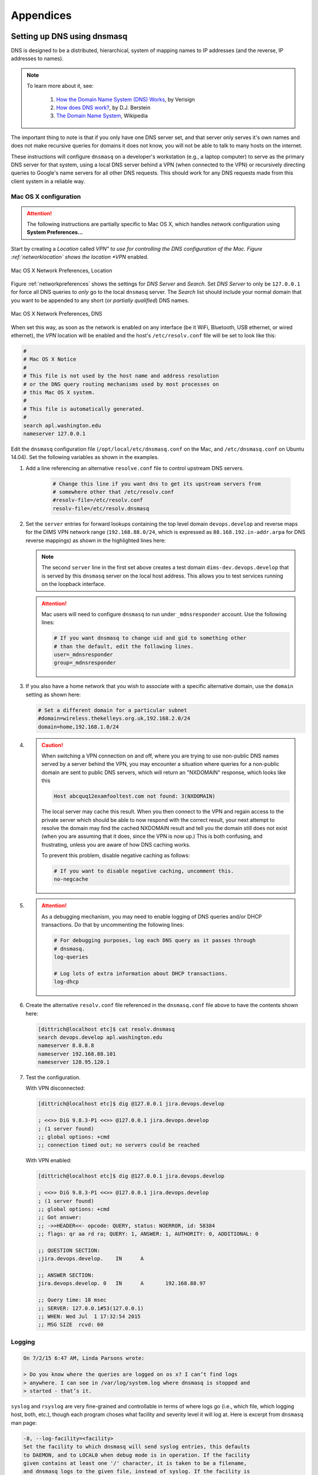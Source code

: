 .. _appendices:

Appendices
==========

.. _setupdnsmasq:

Setting up DNS using dnsmasq
----------------------------

DNS is designed to be a distributed, hierarchical, system of
mapping names to IP addresses (and the reverse, IP addresses
to names).

.. note::

   To learn more about it, see:

       #. `How the Domain Name System (DNS) Works`_, by Verisign

       #. `How does DNS work?`_, by D.J. Berstein

       #. `The Domain Name System`_, Wikipedia

..


.. _How the Domain Name System (DNS) Works: http://www.verisigninc.com/en_US/domain-names/online/how-dns-works/index.xhtml
.. _How does DNS work?: http://cr.yp.to/djbdns/intro-dns.html
.. _The Domain Name System: https://en.wikipedia.org/wiki/Domain_Name_System

The important thing to note is that if you only have one DNS
server set, and that server only serves it's own names and does
not make recursive queries for domains it does not know, you
will not be able to talk to many hosts on the internet.

These instructions will configure ``dnsmasq`` on a developer's
workstation (e.g., a laptop computer) to serve as the primary
DNS server for that system, using a local DNS server behind a
VPN (when connected to the VPN) or recursively directing queries
to Google's name servers for all other DNS requests. This should
work for any DNS requests made from this client system in a
reliable way.

.. _macosxdnsconfig:

Mac OS X configuration
~~~~~~~~~~~~~~~~~~~~~~

.. attention::

    The following instructions are partially specific to Mac OS X,
    which handles network configuration using **System Preferences...**

..

Start by creating a *Location* called *VPN" to use for
controlling the DNS configuration of the Mac. Figure
:ref:`networklocation` shows the location *VPN* enabled.

.. _networklocation:

.. figure:: images/OSX-network-Location.png
   :alt: Mac OS X Network Preferences, Location
   :width: 65%
   :align: center

   Mac OS X Network Preferences, Location

..

Figure :ref:`networkpreferences` shows the settings
for *DNS Server* and *Search*. Set *DNS Server* to
only be ``127.0.0.1`` for force all DNS queries to
*only* go to the local ``dnsmasq`` server. The *Search*
list should include your normal domain that you want
to be appended to any short (or *partially qualified*)
DNS names.

.. _networkpreferences:

.. figure:: images/OSX-network-DNS.png
   :alt: Mac OS X Network Preferences, DNS
   :width: 65%
   :align: center

   Mac OS X Network Preferences, DNS

..

When set this way, as soon as the network is enabled on any
interface (be it WiFi, Bluetooth, USB ethernet, or wired
ethernet), the *VPN* location will be enabled and the host's
``/etc/resolv.conf`` file will be set to look like this:

.. code-block:: bash

    #
    # Mac OS X Notice
    #
    # This file is not used by the host name and address resolution
    # or the DNS query routing mechanisms used by most processes on
    # this Mac OS X system.
    #
    # This file is automatically generated.
    #
    search apl.washington.edu
    nameserver 127.0.0.1

..

Edit the ``dnsmasq`` configuration file (``/opt/local/etc/dnsmasq.conf``
on the Mac, and ``/etc/dnsmasq.conf`` on Ubuntu 14.04). Set the following
variables as shown in the examples.

#. Add a line referencing an alternative ``resolve.conf`` file to
   control upstream DNS servers.

    .. code-block:: bash

        # Change this line if you want dns to get its upstream servers from
        # somewhere other that /etc/resolv.conf
        #resolv-file=/etc/resolv.conf
        resolv-file=/etc/resolv.dnsmasq

    ..

#. Set the ``server`` entries for forward lookups containing the top level
   domain ``devops.develop`` and reverse maps for the DIMS VPN network
   range (``192.168.88.0/24``, which is expressed as
   ``88.168.192.in-addr.arpa`` for DNS reverse mappings) as shown in the
   highlighted lines here:


   .. code-block:: bash
       :emphasize-lines: 4,5,10

       # Add other name servers here, with domain specs if they are for
       # non-public domains.
       #server=/localnet/192.168.0.1
       server=/devops.develop/192.168.88.101
       server=/dims-dev.devops.develop/127.0.0.1

       # Example of routing PTR queries to nameservers: this will send all
       # address->name queries for 192.168.3/24 to nameserver 10.1.2.3
       #server=/3.168.192.in-addr.arpa/10.1.2.3
       server=/88.168.192.in-addr.arpa/192.168.88.101

   ..

   .. note::

       The second ``server`` line in the first set above creates a test
       domain ``dims-dev.devops.develop`` that is served by this
       ``dnsmasq`` server on the local host address. This allows you to
       test services running on the loopback interface.

   ..

   .. attention::

       Mac users will need to configure ``dnsmasq`` to run under
       ``_mdnsresponder`` account. Use the following lines:

       .. code-block:: bash

           # If you want dnsmasq to change uid and gid to something other
           # than the default, edit the following lines.
           user=_mdnsresponder
           group=_mdnsresponder

       ..

   ..

#. If you also have a home network that you wish to associate with a specific
   alternative domain, use the ``domain`` setting as shown here:

   .. code-block:: bash

       # Set a different domain for a particular subnet
       #domain=wireless.thekelleys.org.uk,192.168.2.0/24
       domain=home,192.168.1.0/24

   ..

#. 
   
   .. caution::

       When switching a VPN connection on and off, where you are trying to use
       non-public DNS names served by a server behind the VPN, you may encounter a
       situation where queries for a non-public domain are sent to public DNS
       servers, which will return an "NXDOMAIN" response, which looks like this

       .. code-block:: bash

           Host abcquq12examfooltest.com not found: 3(NXDOMAIN)

       ..

       The local server may cache this result. When you then connect
       to the VPN and regain access to the private server which should
       be able to now respond with the correct result, your next attempt
       to resolve the domain may find the cached NXDOMAIN result
       and tell you the domain still does not exist (when you are assuming
       that it does, since the VPN is now up.) This is both confusing,
       and frustrating, unless you are aware of how DNS caching works.

       To prevent this problem, disable negative caching as follows:

       .. code-block:: bash

           # If you want to disable negative caching, uncomment this.
           no-negcache

       ..

#.

   .. attention::

       As a debugging mechanism, you may need to enable logging of
       DNS queries and/or DHCP transactions. Do that by uncommenting
       the following lines:

       .. code-block:: bash

           # For debugging purposes, log each DNS query as it passes through
           # dnsmasq.
           log-queries

           # Log lots of extra information about DHCP transactions.
           log-dhcp

       ..

   ..

#. Create the alternative ``resolv.conf`` file referenced in the
   ``dnsmasq.conf`` file above to have the contents shown here:

   .. code-block:: bash

       [dittrich@localhost etc]$ cat resolv.dnsmasq 
       search devops.develop apl.washington.edu
       nameserver 8.8.8.8
       nameserver 192.168.88.101
       nameserver 128.95.120.1

   ..

#. Test the configuration.
  
   With VPN disconnected:

   .. code-block:: bash

       [dittrich@localhost etc]$ dig @127.0.0.1 jira.devops.develop

       ; <<>> DiG 9.8.3-P1 <<>> @127.0.0.1 jira.devops.develop
       ; (1 server found)
       ;; global options: +cmd
       ;; connection timed out; no servers could be reached

   ..

   With VPN enabled:

   .. code-block:: bash

       [dittrich@localhost etc]$ dig @127.0.0.1 jira.devops.develop

       ; <<>> DiG 9.8.3-P1 <<>> @127.0.0.1 jira.devops.develop
       ; (1 server found)
       ;; global options: +cmd
       ;; Got answer:
       ;; ->>HEADER<<- opcode: QUERY, status: NOERROR, id: 58384
       ;; flags: qr aa rd ra; QUERY: 1, ANSWER: 1, AUTHORITY: 0, ADDITIONAL: 0

       ;; QUESTION SECTION:
       ;jira.devops.develop.    IN      A

       ;; ANSWER SECTION:
       jira.devops.develop. 0   IN      A       192.168.88.97

       ;; Query time: 18 msec
       ;; SERVER: 127.0.0.1#53(127.0.0.1)
       ;; WHEN: Wed Jul  1 17:32:54 2015
       ;; MSG SIZE  rcvd: 60

   ..

Logging
~~~~~~~

.. code-block:: bash

    On 7/2/15 6:47 AM, Linda Parsons wrote:

    > Do you know where the queries are logged on os x? I can’t find logs
    > anywhere. I can see in /var/log/system.log where dnsmasq is stopped and
    > started - that’s it.

..

``syslog`` and ``rsyslog`` are very fine-grained and controllable in terms of where
logs go (i.e., which file, which logging host, both, etc.), though each program
choses what facility and severity level it will log at. Here is excerpt from
``dnsmasq`` man page:

.. code-block:: bash

    -8, --log-facility=<facility>
    Set the facility to which dnsmasq will send syslog entries, this defaults
    to DAEMON, and to LOCAL0 when debug mode is in operation. If the facility
    given contains at least one '/' character, it is taken to be a filename,
    and dnsmasq logs to the given file, instead of syslog. If the facility is
    '-' then dnsmasq logs to stderr. (Errors whilst read- ing configuration
    will still go to syslog, but all output from a successful startup, and all
    output whilst running, will go exclusively to the file.) When logging to a
    file, dnsmasq will close and reopen the file when it receives SIGUSR2.
    This allows the log file to be rotated without stopping dnsmasq.

    ...

    When it receives SIGUSR2 and it is logging direct to a file (see
    --log-facility ) dnsmasq will close and reopen the log file. Note that
    during this operation, dnsmasq will not be running as root. When it first
    creates the logfile dnsmasq changes the ownership of the file to the
    non-root user it will run as. Logrotate should be configured to create a
    new log file with the ownership which matches the existing one before
    sending SIGUSR2. If TCP DNS queries are in progress, the old logfile will
    remain open in child processes which are handling TCP queries and may
    continue to be written. There is a limit of 150 seconds, after which all
    existing TCP processes will have expired: for this reason, it is not wise
    to configure log- file compression for logfiles which have just been
    rotated. Using logrotate, the required options are create and delay-
    compress.

..

So ``dnsmasq`` can bypass ``syslog``/``rsyslog`` filters and log directly to a
file.

.. note::

    Adding the option ``log-facility=/var/log/dnsmasq.log`` diverts log messages
    into the file ``var/log/dnsmasq.log``.

    .. caution::

        ``dnsmasq``, when logging directly to a file, does *not* handle
        rolling of the log file or otherwise limiting its growth. The file
        will just continue to grow without bounds over time. You can rename
        the file at any time, then send the ``SIGUSR2`` signal to the ``dnsmasq``
        process, which will open a new log file. (See the man page output
        above for more details.)

    ..

..

.. note::

    Ok, I figured out that ``dnsmasq`` logs to ``/var/log/debug.log`` in
    general, which led me to realize these messages have a log level of ``debug``.
    But on Mac OS X the default is not to log debug messages. I had to edit
    the ``/etc/asl.conf`` file to set the log level to ``debug``. Then the
    debug messages would show up in the console using all messages. Keep the
    level at debug for a short time but have turned it off as it slows down
    the system a lot.  I could see from the debug statements how the request
    to ``127.0.0.1`` were being forwarded.

    .. caution::

        Setting the full system logging level to ``debug`` just to get
        messages from one service is over-kill.  It is preferable to force
        the specific service to log at a ``facility`` and/or ``severity``
        level that is then filtered by ``syslog``/``rsyslog``, allowing
        just those messages you want to be logged to go to a place you
        want them to go.  The ``log-faility`` option above works better
        for this.

    ..

..


Split-Horizon DNS
~~~~~~~~~~~~~~~~~

Organizations often use non-routable network address ranges,
as defined by `RFC 1918 - Address Allocation for Private Internets`_,
on the *internal* portion of a firewalled network that also has
*external* internet-facing 

The video `DNS Split Brain`_ explains some of the issues of handling
DNS mappings in situations where networks are partitioned. An organization
may have service domain names be the *same* to point to separate internal
and external resources, even though they have completely different IP addresses.
A web server, for example, may be accessible to users on the internet
with limited public content, while another server that has the *same fully-qualified
domain name* may be hosted on the inside of a firewall and VPN with different
content that is private to the organization. Having multiple DNS servers,
rather than just one DNS server, and configuring them to properly
answer and/or forward DNS requests differently (depending on the *perspective*
of the client making the request) adds complexity for system administration,
but can simplify things from a user perspective when trying to access a resource.

References on configuring ``dnsmasq`` and the concept of *Split-horizon DNS*
are included in the :ref:`dittrich:dns` Section of the home page of
:ref:`dittrich:homepage`.


.. _RFC 1918 - Address Allocation for Private Internets: https://tools.ietf.org/html/rfc1918
.. _DNS Split Brain: https://youtu.be/55YONDU22qc

.. _macosxcasesensitive:

Using a Case-Sensitive sparse image on Mac OS X
-----------------------------------------------

At the beginning of Section :ref:`sourcemanagement`, a caution
block describes a problem involving sharing source code
repositories between systems having file systems that are
*case-sensitive* with other operating systems having file
systems that are *case-insensitive*.

This section provides the steps for creating a case-sensitive sparse
HFS file image that can be mounted on a Mac OS X system to better
integrate with Git source respositories using case-sensitive
file and/or directory names in the respository.

.. note::

   This example arbitrarily uses an 8GB sparse image. Change size as
   necessary for your own situation.

..

We are going to take the existing contents of a directory (``$HOME/dims/git``
in this case) and replace it with a mounted case-sensitive journalled HFS
sparse disk image. We are using a sparse image to avoid needlessly wasting
space by allocating a disk image larger than is necessary.

#. Use the OS X *Disk Image* app to create a sparse image. This is shown
   in Figure :ref:`creatingsparseimage`.

   .. _creatingsparseimage:
    
   .. figure:: images/HFS_CaseSensitive_Sparseimage.png
      :alt: Creating a sparse image with Disk Utility
      :width: 85%
      :align: center
    
      Creating a sparse image with Disk Utility
    
   ..

#. Move the existing directory to another name, so we can replace that
   directory with an empty directory to act a mount point for our
   sparse bundle:

   .. code-block:: none

        [dittrich@localhost ~]$ cd ~/dims
        [dittrich@localhost dims]$ mv git git.tmp
        [dittrich@localhost dims]$ mkdir git

   ..

#. Mount the sparse image using ``hdiutil``:

   .. code-block:: none
      :linenos:
      :emphasize-lines: 11

        [dittrich@localhost dims]$ hdiutil attach -mountpoint ~/dims/git ~/Desktop/DIMS_HFS_CaseSensitive.sparseimage
        /dev/disk3          	GUID_partition_scheme          	
        /dev/disk3s1        	EFI                            	
        /dev/disk3s2        	Apple_HFS                      	/Users/dittrich/dims/git
        [dittrich@localhost dims]$ mount
        /dev/disk1 on / (hfs, local, journaled)
        devfs on /dev (devfs, local, nobrowse)
        map -hosts on /net (autofs, nosuid, automounted, nobrowse)
        map auto_home on /home (autofs, automounted, nobrowse)
        /dev/disk2s1 on /Volumes/_mdSSD (hfs, local, nodev, nosuid, journaled, noowners)
        /dev/disk3s2 on /Users/dittrich/dims/git (hfs, local, nodev, nosuid, journaled, noowners, mounted by dittrich)

   ..

#. Move the files from the temporary directory into the case-sensitive
   mounted volume, or re-clone any repositories that were causing problems
   with case-sensitive files, then delete the temporary directory.

   .. code-block:: none

        [dittrich@localhost dims]$ mv git.tmp/* git
        [dittrich@localhost dims]$ rmdir git.tmp

   ..

#. Add lines to your ``~/.bash_profile`` file to ensure this sparse
   image is mounted at the start of every initial login session.

   .. code-block:: bash

       mount | grep -q "$HOME/dims/git"
       if [ $? -eq 1 ]; then
	       hdiutil attach -mountpoint ~/dims/git ~/Desktop/DIMS_HFS_CaseSensitive.sparseimage 2>/dev/null
	       mount | grep -q "$HOME/dims/git"
	       if [ $? -ne 0 ]; then
		       echo "[---] Failed to mount ~/Desktop/DIMS_HFS_CaseSensitive.sparseimage to ~/dims/git"
	       fi
       fi

   ..

   You should see something like the following for the initial terminal window:

   .. code-block:: none

       Last login: Fri Feb 13 04:48:45 on ttys005


       [+++] DIMS shell initialization
       [+++] Sourcing /opt/dims/etc/bashrc.dims.d/bashrc.dims.virtualenv ...
       [+++] Activating DIMS virtual environment (dimsenv)
       [+++] (Create file /Users/dittrich/.DIMS_NO_DIMSENV_ACTIVATE to disable)
       [+++] Virtual environment dimsenv activated
       [+++] Mounted sshfs gituser@git.devops.develop:cfg as /Users/dittrich/dims/cfg
       /dev/disk3               GUID_partition_scheme           
       /dev/disk3s1             EFI                             
       /dev/disk3s2             Apple_HFS                       /Users/dittrich/dims/git
       /dev/disk3s2 on /Users/dittrich/dims/git (hfs, local, nodev, nosuid, journaled, noowners, mounted by dittrich)

   ..

   .. note::

      If you forgot to set a volume label when you created the sparse image
      file in Disk Utility, and the disk image just created gets mounted as
      "Disk Image", you may wish to change the label. To do this, after the
      volume is mounted you can rename it using the command:

      .. code-block:: bash

          [dittrich@localhost docs (develop)]$ diskutil rename "Disk Image" DIMS_Git
          Volume on disk2s2 renamed to DIMS_Git

      ..

   ..

   If/when the sparse image becomes filled, you can compact it using
   ``hdiutil`` as described in the *superuser* post `Shrink a .sparseimage`_.

   .. code-block:: bash

       [dimsenv] dittrich@27b:~ () $ hdiutil eject /Users/dittrich/dims/git
       "disk2" unmounted.
       "disk2" ejected.
       [dimsenv] dittrich@27b:~ () $ hdiutil compact ~/Desktop/DIMS_HFS_CaseSensitive.sparseimage
       Starting to compact…
       Reclaiming free space…
       ................................................................................................................................................................................................
       Finishing compaction…
       ....................................................................................................................................................................................................
       Reclaimed 1.3 GB out of 6.2 GB possible.

   ..

.. _Shrink a .sparseimage: http://superuser.com/questions/275148/shrink-a-sparseimage

.. _orighangoutsinstructs:

Google Hangouts 'Original Version' Screenshare Instructions
-----------------------------------------------------------

* Everyone can do it, at the same time!
* Hover your cursor over the left hand edge of your Hangouts window.
* A menu will slide out with lots of icons.
* To screenshare, click the second icon down, a green monitor with a white
  arrow pointing to the right.
* You can choose to share your whole desktop or individual windows of other
  applications you have open on your desktop. It doesn't appear you can share
  all windows of an application, such as Terminal. If you have 5 Terminal
  windows open, you can only share 1 of them. You can open multiple tabs, and
  those will be shared.
* Resizing of windows works just fine when screensharing also.


.. EOF

